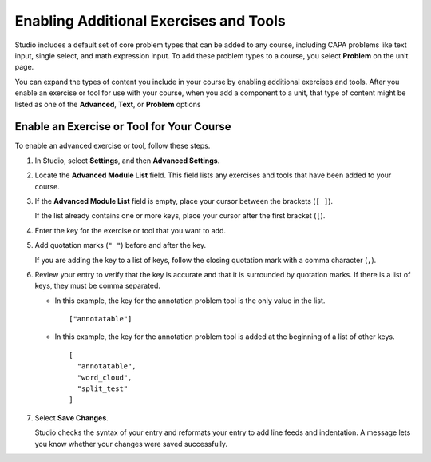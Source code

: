 .. :diataxis-type: how-to
.. _Enable Additional Exercises and Tools:

#########################################
Enabling Additional Exercises and Tools
#########################################

Studio includes a default set of core problem types that can be added to any
course, including CAPA problems like text input, single select, and math
expression input. To add these problem types to a course, you select
**Problem** on the unit page.

You can expand the types of content you include in your course by enabling
additional exercises and tools. After you enable an exercise or tool for use
with your course, when you add a component to a unit, that type of content
might be listed as one of the **Advanced**, **Text**, or **Problem** options

******************************************
Enable an Exercise or Tool for Your Course
******************************************

To enable an advanced exercise or tool, follow these steps.

#. In Studio, select **Settings**, and then **Advanced Settings**.

#. Locate the **Advanced Module List** field. This field lists any exercises
   and tools that have been added to your course.

#. If the **Advanced Module List** field is empty, place your cursor between
   the brackets (``[ ]``).

   If the list already contains one or more keys, place your cursor after the
   first bracket (``[``).

#. Enter the key for the exercise or tool that you want to add.

#. Add quotation marks (``" "``) before and after the key.

   If you are adding the key to a list of keys, follow the
   closing quotation mark with a comma character (``,``).

#. Review your entry to verify that the key is accurate and that it is
   surrounded by quotation marks. If there is a list of keys, they must be
   comma separated.

   * In this example, the key for the annotation problem tool is the only value
     in the list.

     ::

       ["annotatable"]

   * In this example, the key for the annotation problem tool is added at
     the beginning of a list of other keys.

     ::

       [
         "annotatable",
         "word_cloud",
         "split_test"
       ]

#. Select **Save Changes**.

   Studio checks the syntax of your entry and reformats your entry to add line
   feeds and indentation. A message lets you know whether your changes were
   saved successfully.


.. seealso::
 :class: dropdown

 :ref:`Core Problem Types` (reference)

 :ref:'Create Exercises' (concept)
